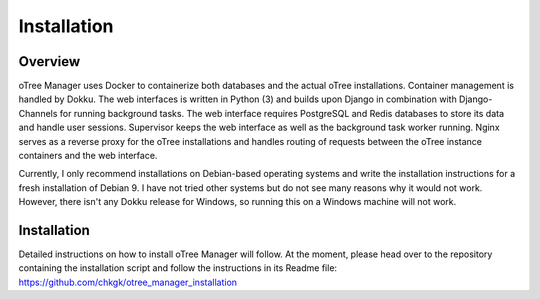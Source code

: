 Installation
============

Overview
^^^^^^^^
oTree Manager uses Docker to containerize both databases and the actual oTree installations. Container management is handled by Dokku. The web interfaces is written in Python (3) and builds upon Django in combination with Django-Channels for running background tasks. The web interface requires PostgreSQL and Redis databases to store its data and handle user sessions. Supervisor keeps the web interface as well as the background task worker running. Nginx serves as a reverse proxy for the oTree installations and handles routing of requests between the oTree instance containers and the web interface.

Currently, I only recommend installations on Debian-based operating systems and write the installation instructions for a fresh installation of Debian 9. I have not tried other systems but do not see many reasons why it would not work. However, there isn't any Dokku release for Windows, so running this on a Windows machine will not work.

Installation
^^^^^^^^^^^
Detailed instructions on how to install oTree Manager will follow. At the moment, please head over to the repository containing the installation script and follow the instructions in its Readme file: https://github.com/chkgk/otree_manager_installation